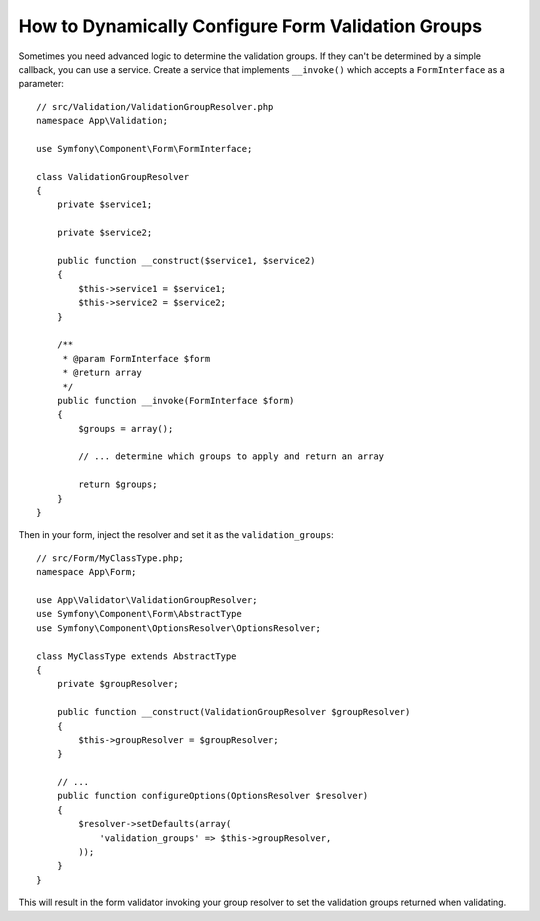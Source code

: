 How to Dynamically Configure Form Validation Groups
===================================================

Sometimes you need advanced logic to determine the validation groups. If they
can't be determined by a simple callback, you can use a service. Create a
service that implements ``__invoke()`` which accepts a ``FormInterface`` as a
parameter::

    // src/Validation/ValidationGroupResolver.php
    namespace App\Validation;

    use Symfony\Component\Form\FormInterface;

    class ValidationGroupResolver
    {
        private $service1;

        private $service2;

        public function __construct($service1, $service2)
        {
            $this->service1 = $service1;
            $this->service2 = $service2;
        }

        /**
         * @param FormInterface $form
         * @return array
         */
        public function __invoke(FormInterface $form)
        {
            $groups = array();

            // ... determine which groups to apply and return an array

            return $groups;
        }
    }

Then in your form, inject the resolver and set it as the ``validation_groups``::

    // src/Form/MyClassType.php;
    namespace App\Form;

    use App\Validator\ValidationGroupResolver;
    use Symfony\Component\Form\AbstractType
    use Symfony\Component\OptionsResolver\OptionsResolver;

    class MyClassType extends AbstractType
    {
        private $groupResolver;

        public function __construct(ValidationGroupResolver $groupResolver)
        {
            $this->groupResolver = $groupResolver;
        }

        // ...
        public function configureOptions(OptionsResolver $resolver)
        {
            $resolver->setDefaults(array(
                'validation_groups' => $this->groupResolver,
            ));
        }
    }

This will result in the form validator invoking your group resolver to set the
validation groups returned when validating.
